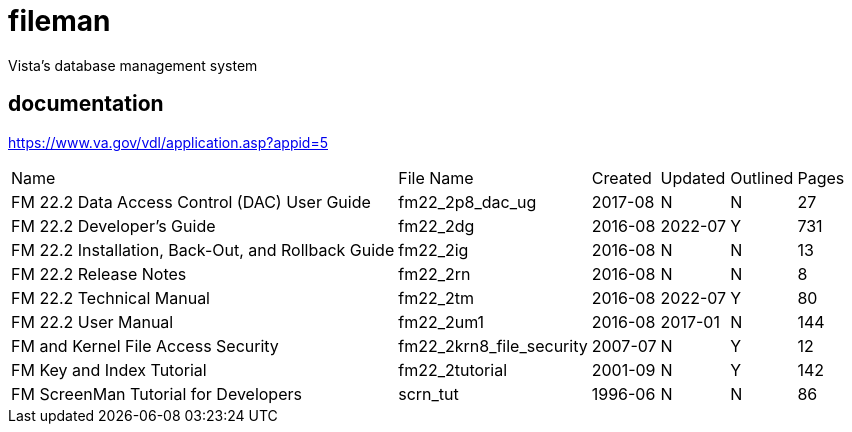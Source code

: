 # fileman
Vista's database management system

## documentation
https://www.va.gov/vdl/application.asp?appid=5


[%autowidth]
|===

| Name	| File Name	| Created	| Updated	| Outlined	| Pages
		
| FM 22.2 Data Access Control (DAC) User Guide | fm22_2p8_dac_ug | 2017-08 | N | N | 27				
| FM 22.2 Developer's Guide	| fm22_2dg	| 2016-08 | 2022-07	| Y	| 731
| FM 22.2 Installation, Back-Out, and Rollback Guide | fm22_2ig	| 2016-08	| N	| N	| 13
| FM 22.2 Release Notes	 | fm22_2rn	| 2016-08	| N| 	N| 	8
| FM 22.2 Technical Manual	| fm22_2tm	| 2016-08 | 2022-07 | 	Y| 	80
| FM 22.2 User Manual | fm22_2um1	| 2016-08	| 2017-01 | N	| 144
| FM and Kernel File Access Security | fm22_2krn8_file_security | 2007-07| 	N	| Y	| 12
| FM Key and Index Tutorial	 | fm22_2tutorial	| 2001-09	| N | 	Y | 	142
| FM ScreenMan Tutorial for Developers	 | scrn_tut	| 1996-06	| N	| N	| 86

|===


